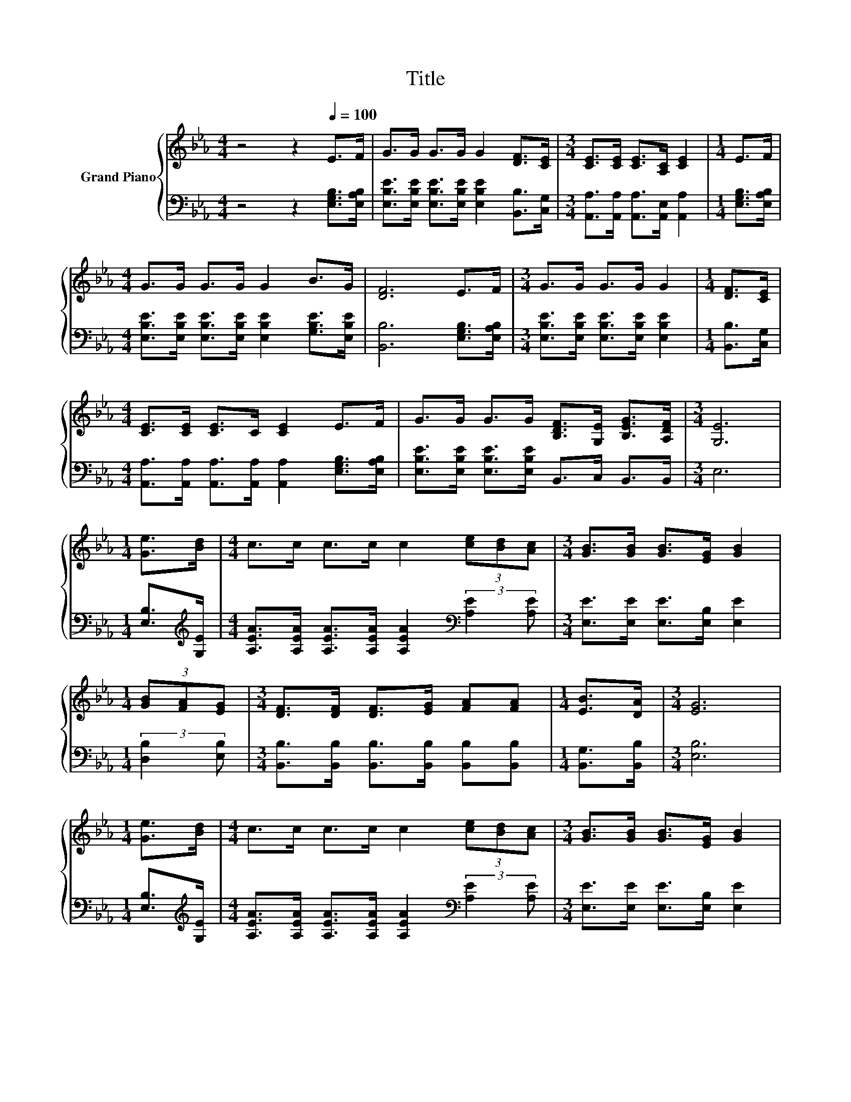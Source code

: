 X:1
T:Title
%%score { 1 | 2 }
L:1/8
M:4/4
K:Eb
V:1 treble nm="Grand Piano"
V:2 bass 
V:1
 z4 z2[Q:1/4=100] E>F | G>G G>G G2 [DF]>[CE] |[M:3/4] [CE]>[CE] [CE]>[A,C] [CE]2 |[M:1/4] E>F | %4
[M:4/4] G>G G>G G2 B>G | [DF]6 E>F |[M:3/4] G>G G>G G2 |[M:1/4] [DF]>[CE] | %8
[M:4/4] [CE]>[CE] [CE]>C [CE]2 E>F | G>G G>G [B,DF]>[G,E] [B,EG]>[A,DF] |[M:3/4] [G,E]6 | %11
[M:1/4] [Ge]>[Bd] |[M:4/4] c>c c>c c2 (3[ce][Bd][Ac] |[M:3/4] [GB]>[GB] [GB]>[EG] [GB]2 | %14
[M:1/4] (3[GB][FA][EG] |[M:3/4] [DF]>[DF] [DF]>[EG] [FA][FA] |[M:1/4] [EB]>[DA] |[M:3/4] [EG]6 | %18
[M:1/4] [Ge]>[Bd] |[M:4/4] c>c c>c c2 (3[ce][Bd][Ac] |[M:3/4] [GB]>[GB] [GB]>[EG] [GB]2 | %21
[M:1/4] (3[GB][FA][EG] |[M:3/4] [DF]>[DF] [DF]>[EG] [FA][FA] |[M:1/4] [EG]>[DF] |[M:3/4] E6 |] %25
V:2
 z4 z2 [E,G,B,]>[E,A,B,] | [E,B,E]>[E,B,E] [E,B,E]>[E,B,E] [E,B,E]2 [B,,B,]>[C,G,] | %2
[M:3/4] [A,,A,]>[A,,A,] [A,,A,]>[A,,E,] [A,,A,]2 |[M:1/4] [E,G,B,]>[E,A,B,] | %4
[M:4/4] [E,B,E]>[E,B,E] [E,B,E]>[E,B,E] [E,B,E]2 [G,B,E]>[E,B,E] | [B,,B,]6 [E,G,B,]>[E,A,B,] | %6
[M:3/4] [E,B,E]>[E,B,E] [E,B,E]>[E,B,E] [E,B,E]2 |[M:1/4] [B,,B,]>[C,G,] | %8
[M:4/4] [A,,A,]>[A,,A,] [A,,A,]>[A,,A,] [A,,A,]2 [E,G,B,]>[E,A,B,] | %9
 [E,B,E]>[E,B,E] [E,B,E]>[E,B,E] B,,>C, B,,>B,, |[M:3/4] E,6 |[M:1/4] [E,B,]>[K:treble][G,E] | %12
[M:4/4] [A,EA]>[A,EA] [A,EA]>[A,EA] [A,EA]2[K:bass] (3:2:2[A,E]2 [A,E] | %13
[M:3/4] [E,E]>[E,E] [E,E]>[E,B,] [E,E]2 |[M:1/4] (3:2:2[D,B,]2 [E,B,] | %15
[M:3/4] [B,,B,]>[B,,B,] [B,,B,]>[B,,B,] [B,,B,][B,,B,] |[M:1/4] [B,,G,]>[B,,B,] |[M:3/4] [E,B,]6 | %18
[M:1/4] [E,B,]>[K:treble][G,E] | %19
[M:4/4] [A,EA]>[A,EA] [A,EA]>[A,EA] [A,EA]2[K:bass] (3:2:2[A,E]2 [A,E] | %20
[M:3/4] [E,E]>[E,E] [E,E]>[E,B,] [E,E]2 |[M:1/4] (3:2:2[D,B,]2 [E,B,] | %22
[M:3/4] [B,,B,]>[B,,B,] [B,,B,]>[B,,B,] [B,,B,][B,,B,] |[M:1/4] [B,,B,]>[B,,A,] |[M:3/4] [E,G,]6 |] %25

